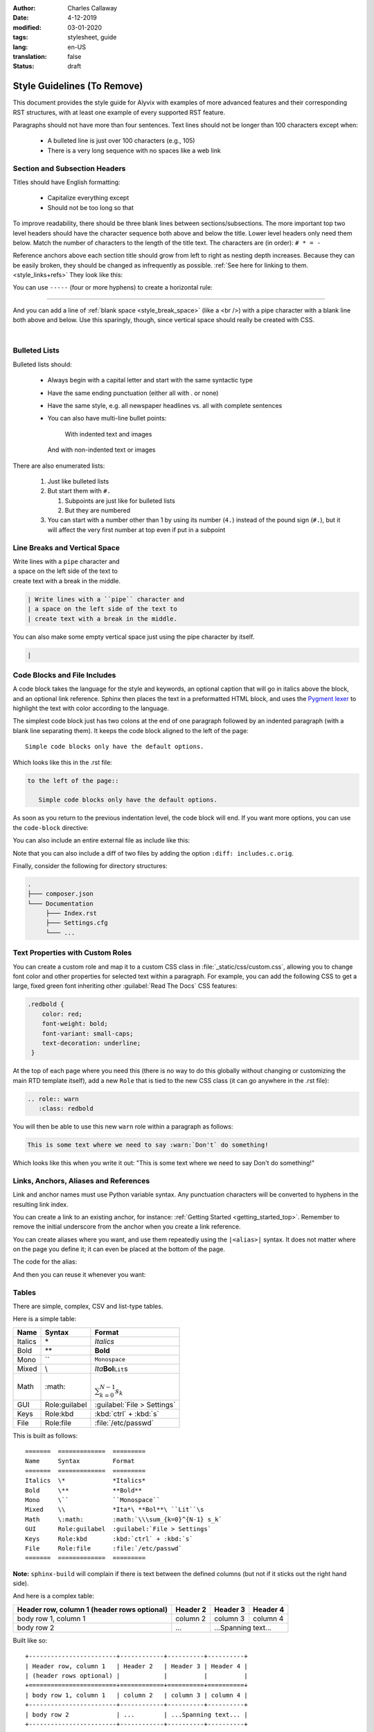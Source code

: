 :author: Charles Callaway
:date: 4-12-2019
:modified: 03-01-2020
:tags: stylesheet, guide
:lang: en-US
:translation: false
:status: draft

.. role:: warn
   :class: redbold



.. _style_top:

############################
Style Guidelines (To Remove)
############################

This document provides the style guide for Alyvix with examples of more advanced features and
their corresponding RST structures, with at least one example of every supported RST feature.

Paragraphs should not have more than four sentences.  Text lines should not be longer than 100
characters except when:

   * A bulleted line is just over 100 characters (e.g., 105)
   * There is a very long sequence with no spaces like a web link



.. _style_sections:

******************************
Section and Subsection Headers
******************************

Titles should have English formatting:

   * Capitalize everything except
   * Should not be too long so that

To improve readability, there should be three blank lines between sections/subsections.  The
more important top two level headers should have the character sequence both above and below
the title.  Lower level headers only need them below.  Match the number of characters to the
length of the title text.  The characters are (in order):  ``# * = -``

Reference anchors above each section title should grow from left to right as nesting depth
increases.  Because they can be easily broken, they should be changed as infrequently as
possible.  :ref:`See here for linking to them.<style_links+refs>` They look like this:

.. code-block:: bash
   :caption: How to create a linkable section reference
   :class: short-code-block
   :name: _style_section_header_example

   .. _style_sections:

You can use ``-----`` (four or more hyphens) to create a horizontal rule:

-----

And you can add a line of :ref:`blank space <style_break_space>` (like a <br />) with a pipe
character with a blank line both above and below.  Use this sparingly, though, since vertical
space should really be created with CSS.

|



.. _style_bulleted_lists:

**************
Bulleted Lists
**************

Bulleted lists should:

   * Always begin with a capital letter and start with the same syntactic type
   * Have the same ending punctuation (either all with `.` or none)
   * Have the same style, e.g. all newspaper headlines vs. all with complete sentences
   * You can also have multi-line bullet points:

        With indented text and images

        .. image:: pictures/alyvix_logo_399x333.png
           :width: 40pt

     And with non-indented text or images

     .. image:: pictures/alyvix_logo_399x333.png
        :width: 40pt

There are also enumerated lists:

   #. Just like bulleted lists
   #. But start them with ``#.``

      #. Subpoints are just like for bulleted lists
      #. But they are numbered

   #. You can start with a number other than 1 by using its number (``4.``) instead of the
      pound sign (``#.``), but it will affect the very first number at top even if put in
      a subpoint



.. _style_break_space:

******************************
Line Breaks and Vertical Space
******************************

| Write lines with a ``pipe`` character and
| a space on the left side of the text to
| create text with a break in the middle.

.. code-block::
   :class: short-code-block

   | Write lines with a ``pipe`` character and
   | a space on the left side of the text to
   | create text with a break in the middle.

You can also make some empty vertical space just using the pipe character by itself.

.. code-block::
   :class: short-code-block

   |



.. _style_code_blocks:

*****************************
Code Blocks and File Includes
*****************************

A code block takes the language for the style and keywords, an optional caption that will go in
italics above the block, and an optional link reference.  Sphinx then places the text in a
preformatted HTML block, and uses the `Pygment lexer <https://pygments.org/docs/lexers/>`_
to highlight the text with color according to the language.

The simplest code block just has two colons at the end of one paragraph followed by an indented
paragraph (with a blank line separating them).  It keeps the code block aligned to the left of
the page::

   Simple code blocks only have the default options.

Which looks like this in the .rst file:

.. code-block:: rst
   :name: _style_simple_code_block_example
   :class: short-code-block

   to the left of the page::

      Simple code blocks only have the default options.

As soon as you return to the previous indentation level, the code block will end.  If you want
more options, you can use the ``code-block`` directive:

.. code-block:: rst
   :caption: How to create a code block with options
   :class: short-code-block
   :name: _style_code_block_example

   .. code-block:: <language>
      :caption: How to create a code block
      :class: short-code-block
      :name: _style_code_block_example

      This is the content of the code block.
      Maybe it is actual code.

You can also include an entire external file as include like this:

.. code-block:: rst
   :class: short-code-block
   :caption: Importing the content of the file ``includes.c``

   .. literalinclude:: includes.c
      :language: c
      :linenos:

Note that you can also include a diff of two files by adding the option ``:diff: includes.c.orig``.

Finally, consider the following for directory structures:

.. code-block:: bash
   :class: short-code-block

   .
   ├─── composer.json
   └─── Documentation
        ├─── Index.rst
        ├─── Settings.cfg
        └─── ...



.. _style_custom_roles:

*********************************
Text Properties with Custom Roles
*********************************

You can create a custom role and map it to a custom CSS class in :file:`_static/css/custom.css`,
allowing you to change font color and other properties for selected text within a paragraph.
For example, you can add the following CSS to get a large, fixed green font inheriting other
:guilabel:`Read The Docs` CSS features:

.. code-block:: css
   :class: short-code-block

   .redbold {
       color: red;
       font-weight: bold;
       font-variant: small-caps;
       text-decoration: underline;
    }

At the top of each page where you need this (there is no way to do this globally without changing
or customizing the main RTD template itself), add a new ``Role`` that is tied to the new CSS class
(it can go anywhere in the .rst file):

.. code-block:: rst
   :class: short-code-block

   .. role:: warn
      :class: redbold

You will then be able to use this new ``warn`` role within a paragraph as follows:

.. code-block:: rst
   :class: medium-code-block

   This is some text where we need to say :warn:`Don't` do something!

Which looks like this when you write it out:  "This is some text where we need to say :warn:`Don't`
do something!"



.. _style_links+refs:

**************************************
Links, Anchors, Aliases and References
**************************************

Link and anchor names must use Python variable syntax.  Any punctuation characters will be
converted to hyphens in the resulting link index.

You can create a link to an existing anchor, for instance:
:ref:`Getting Started <getting_started_top>`.
Remember to remove the initial underscore from the anchor when you create a link reference.

.. code-block::rst

   :ref:`Getting Started<getting_started_top>`

You can create aliases where you want, and use them repeatedly using the ``|<alias>|`` syntax.
It does not matter where on the page you define it; it can even be placed at the bottom of the
page.

.. |logo| image:: pictures/alyvix_logo_399x333.png
   :align: middle
   :width: 30pt
   :height: 10pt

The code for the alias:

.. code-block:: rst
   :class: short-code-block
   :caption: Creating an alias for the text string ``|logo|``

   .. |logo| image:: pictures/alyvix_logo_399x333.png
      :align: middle
      :width: 30pt
      :height: 10pt

And then you can reuse it whenever you want:  |logo| |logo| |logo|



.. _style_tables:

******
Tables
******

There are simple, complex, CSV and list-type tables.

Here is a simple table:

=======  =============  =========
Name     Syntax         Format
=======  =============  =========
Italics  \*             *Italics*
Bold     \**            **Bold**
Mono     \``            ``Monospace``
Mixed    \\             *Ita*\ **Bol**\ ``Lit``\s
Math     \:math:        :math:`\\\sum_{k=0}^{N-1} s_k`
GUI      Role:guilabel  :guilabel:`File > Settings`
Keys     Role:kbd       :kbd:`ctrl` + :kbd:`s`
File     Role:file      :file:`/etc/passwd`
=======  =============  =========

This is built as follows::

   =======  =============  =========
   Name     Syntax         Format
   =======  =============  =========
   Italics  \*             *Italics*
   Bold     \**            **Bold**
   Mono     \``            ``Monospace``
   Mixed    \\             *Ita*\ **Bol**\ ``Lit``\s
   Math     \:math:        :math:`\\\sum_{k=0}^{N-1} s_k`
   GUI      Role:guilabel  :guilabel:`File > Settings`
   Keys     Role:kbd       :kbd:`ctrl` + :kbd:`s`
   File     Role:file      :file:`/etc/passwd`
   =======  =============  =========

**Note:** ``sphinx-build`` will complain if there is text between the defined columns (but not
if it sticks out the right hand side).

And here is a complex table:

+------------------------+------------+----------+----------+
| Header row, column 1   | Header 2   | Header 3 | Header 4 |
| (header rows optional) |            |          |          |
+========================+============+==========+==========+
| body row 1, column 1   | column 2   | column 3 | column 4 |
+------------------------+------------+----------+----------+
| body row 2             | ...        | ...Spanning text... |
+------------------------+------------+----------+----------+

Built like so::

   +------------------------+------------+----------+----------+
   | Header row, column 1   | Header 2   | Header 3 | Header 4 |
   | (header rows optional) |            |          |          |
   +========================+============+==========+==========+
   | body row 1, column 1   | column 2   | column 3 | column 4 |
   +------------------------+------------+----------+----------+
   | body row 2             | ...        | ...Spanning text... |
   +------------------------+------------+----------+----------+



.. _style_images:

*************************
Images, Figures and Icons
*************************

There are a number of options for images, such as resizing and placement.  Using the ``:align:``
keyword will allow text to wrap around the sides; to place an image on the left side without
allowing wrapping on the right, just leave out the parameter altogether.  Clicking on the image
in the browser will load the image by itself into the browser window.

.. image:: pictures/alyvix_logo_399x333.png
   :width: 200px
   :align: center
   :height: 100px
   :alt: This is alternate text.

This is built as follows:

.. code-block:: rst
   :class: short-code-block
   :caption: How to include a simple image
   :name: _style_image_example

   .. image:: pictures/alyvix_logo_399x333.png
      :width: 200px
      :align: center
      :height: 100px
      :alt: This is alternate text.

You can add shadows and other effects by adding a specific CSS class as follows:

.. code-block:: rst
   :class: short-code-block

   .. image:: pictures/alyvix_logo_399x333.png
      :class: with-shadow

You can also make a more structured figure.  It assumes you want an image at the top with the
basic options above.  A paragraph at the same indentation level as the options will be treated as
a caption, and any additional indented structures will be treated as a figure legend.  You can set
an empty caption by using the standard ``..`` paragraph comment.  but can also put an entire (indented) RST structure within the figure space
and it will add a thin-lined box around the entire thing:

.. figure:: pictures/alyvix_logo_399x333.png
   :scale: 40 %
   :align: center
   :alt: This is alternate text.
   :figwidth: 50 %
   :target: http://docutils.sourceforge.net/docs/ref/rst/directives.html#figure

   The indented structure becomes like a caption.

Some support for figure numbering is available:  Add the line ``numfig = True`` to :file:`conf.py`
and then before the figure add the line ``.. _label_fig1:``, and then the reference
``:refnum:`label_fig1`` where needed in the text.  Unfortunately for now, it inserts an HTML
link along with the number (see also ``numfig_format`` and ``numfig_secnum_depth``), and
the numbering starts over again within each subsection, and these aren't numbered.

(Automatic section numbering is also possible:
http://docutils.sourceforge.net/docs/ref/rst/directives.html#automatic-section-numbering)

For Font Awesome icons, use the ``fa`` directive:

.. rst-class:: fa fa-check

   With text, or use the ``|`` by itself for just the icon

Just append ``fa-`` to the name of the Font Awesome icon you want.

.. code-block:: rst

   .. rst-class:: fa fa-check

      With text, or use the ``|`` by itself for just the icon (it's always placed as ``::before``)

Don't use RAW HTML to do it:

.. raw:: html

   <i class="fa fa-inbox"></i>

.. code-block:: rst
   :class: short-code-block

   .. raw:: html

      <i class="fa fa-inbox"></i>





.. _style_info_boxes:

*******************************
Info Boxes, Topics and Sidebars
*******************************

.. note::
   This is a `note` style of info box.  It can contain bulleted lists and other formatting.

.. warning::
   The `warning` style of info box has different colors.

The other box types are:  admonition, attention, caution, danger, error, hint, important, seealso
and tip.

Additional styles like ``epigraph`` and ``pull-quote`` can be tied to specific CSS classes
with those names.

.. epigraph::

   A test epigraph

.. pull-quote::

   “Followed by a test pull-quote„

A **topic** creates a simple box with a title above it.  In some themes, like the sphinx_rtd
theme, it just creates this HTML structure, which is mapped to the CSS class *topic*:
``<div class="topic"><p class="topic-title first">Title</p><p>Box content</p></div>``

.. topic:: The Topic Title

   Here is the content of the topic box.

.. code-block:: rst
   :class: short-code-block
   :caption: How to create a topic box
   :name: _style_topic_example

   .. topic:: The Topic Title

      Here is the content of the topic box.

A **sidebar** creates a box that floats to the left.  Other elements will tend to wrap around it:

.. sidebar:: Sidebar Title
   :subtitle: *Optional Sidebar Subtitle*

   Subsequent indented lines comprise the body of the sidebar.  You can put any kind of block
   elements inside of it.

This is built as follows:

.. code-block:: rst
   :caption: How to create a sidebar to the right
   :class: short-code-block
   :name: _style_sidebar_example

   .. sidebar:: Sidebar Title
      :subtitle: *Optional Sidebar Subtitle*

      Subsequent indented lines comprise the body of
      the sidebar.  You can put any kind of elements
      inside of it.



.. _style_comments:

********
Comments
********

Comments are not visible in the rendered document.  See?  No comment visible here:

.. This is a comment that will not be included.

The above comment appears this way in the source file:

.. code-block:: bash
   :class: short-code-block

   .. This is a comment that will not be included.

You can even comment entire sections by indenting appropriately under a comment.



.. _style_raw_html:

**************
Using Raw HTML
**************

If necessary, straight HTML can be inserted into the guide.  It's not needed for block elements,
since they can have custom classes and thus custom CSS.  Sometimes it may be necessary for third
party plugins (video, twitter,  instance with third party Note there are several problems,
though:

   * It's a potential security hole
   * It reduces portability
   * You can't put :ref:`aliases (macro substitution)<style_links+refs>` inside it
   * For goodness sake, don't put custom CSS in it, just link it to a custom CSS class in the
     Sphinx template

Here are some examples:

.. raw:: html

   <ul><li>
   Press the <kbd style="background-color: rgba(62,155,161); color: #fff; font-weight: 400; padding-left: 6px; padding-right: 6px; border-style: none; border-radius: 7px;">Enter</kbd> key.
   </li><li>
   <kbd style="background-color: #eee; color: #000; font-weight: 600; padding: 1px 3px 1px 3px; margin: 0px 2px 0px 2px; border-style: solid; border-radius: 6px; border-width: 1px; border-color: rgba(74,158,154);">Network</kbd>
   </li><li>
   <code style="background-color: rgba(74,158,154); color: #fff; font-weight: 500; padding: 1px 4px 1px 4px; border-style: none;">Add</code>
   </li><li>
   <code style="background-color: white; color: #000; font-weight: 500; padding: 0px 3px 1px 3px; margin: 0px 1px 0px 1px; border-style: solid; border-width: 1px; border-color: rgba(230,230,230); white-space: nowrap;">Add Map</code>
   </li><li>
   <code style="color: rgba(74,158,154); background-color: #fff; font-weight: 400; padding: 1px 2px 1px 4px; border-style: none;">Allow viewing of all logs</code>
   </li><li>
   <kbd style="background-color: rgb(252,252,252);border-color: rgb(204,204,204);border-style: solid;border-width: 1px;border-radius: 3px;box-shadow: rgb(187,187,187) 0px -1px 0px 0px inset;color: rgb(85,85,85);display: inline;font-family: Consolas, Menlo, Courier;font-weight: 400;overflow-wrap: break-word;padding: 3px 5px 3px 5px;vertical-align: middle;">Test + Text pqj</kbd>
   </li></ul>

And don't forget that you can alias and reuse it:

.. |enterkey| raw:: html

   <kbd style="background-color: rgba(62,155,161); color: #fff; font-weight: 400; padding-left: 6px; padding-right: 6px; border-style: none; border-radius: 7px;">Enter</kbd>

Like pressing the |enterkey| many times:  |enterkey| |enterkey| |enterkey|


.. todo::

   A section on Sphinx/HTML/CSS

   * CC:  Add new options available from the :file:`_static/css/custom.css` such as ``short-code-block``:
     ``big-nums, big-nums-xxl, :class:short-bignums, and medium-code-block``
   * CC:  fasmall from custom.css
   * CC:  Describe how the todo:: role works (local & all)
